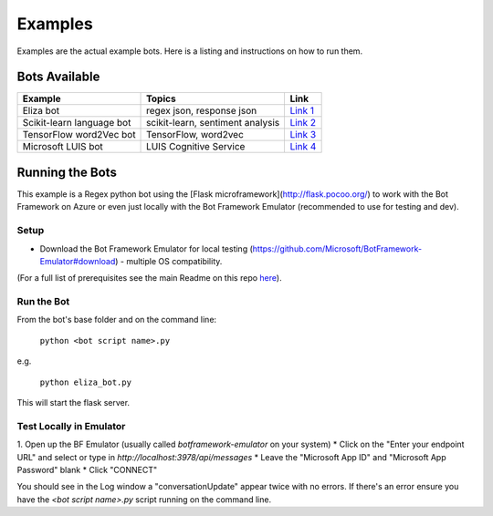 ==========
Examples
==========

Examples are the actual example bots.  Here is a listing and instructions on how to run them.

**************
Bots Available
**************

+-----------------------------------------------+-----------------------------------------------+-----------------------------------------------+
| Example                                       | Topics                                        | Link                                          |
+===============================================+===============================================+===============================================+
| Eliza bot                                     | regex json, response json                     | `Link 1`_                                     |
+-----------------------------------------------+-----------------------------------------------+-----------------------------------------------+
| Scikit-learn language bot                     | scikit-learn, sentiment analysis              | `Link 2`_                                     |
+-----------------------------------------------+-----------------------------------------------+-----------------------------------------------+
| TensorFlow word2Vec bot                       | TensorFlow, word2vec                          | `Link 3`_                                     |
+-----------------------------------------------+-----------------------------------------------+-----------------------------------------------+
| Microsoft LUIS bot                            | LUIS Cognitive Service                        | `Link 4`_                                     |
+-----------------------------------------------+-----------------------------------------------+-----------------------------------------------+

.. _Link 1: https://github.com/michhar/pybotframework/blob/master/examples/eliza_bot
.. _Link 2: https://github.com/michhar/pybotframework/blob/master/examples/lang_bot
.. _Link 3: https://github.com/michhar/pybotframework/blob/master/examples/tf_bot
.. _Link 4: https://github.com/michhar/pybotframework/blob/master/examples/luis_bot

****************
Running the Bots
****************

This example is a Regex python bot using the [Flask microframework](http://flask.pocoo.org/) to work with the Bot Framework on Azure or even just locally with the Bot Framework Emulator (recommended to use for testing and dev).

Setup
=====

* Download the Bot Framework Emulator for local testing (https://github.com/Microsoft/BotFramework-Emulator#download) - multiple OS compatibility.
(For a full list of prerequisites see the main Readme on this repo `here <../../Readmed.rst>`_).

Run the Bot
===========

From the bot's base folder and on the command line:

    ``python <bot script name>.py``

e.g.

    ``python eliza_bot.py``

This will start the flask server.

Test Locally in Emulator
========================

1. Open up the BF Emulator (usually called `botframework-emulator` on your system)
* Click on the "Enter your endpoint URL" and select or type in `http://localhost:3978/api/messages`
* Leave the "Microsoft App ID" and "Microsoft App Password" blank
* Click "CONNECT"

You should see in the Log window a "conversationUpdate" appear twice with no errors.  If there's an error ensure you have the `<bot script name>.py` script running on the command line.


